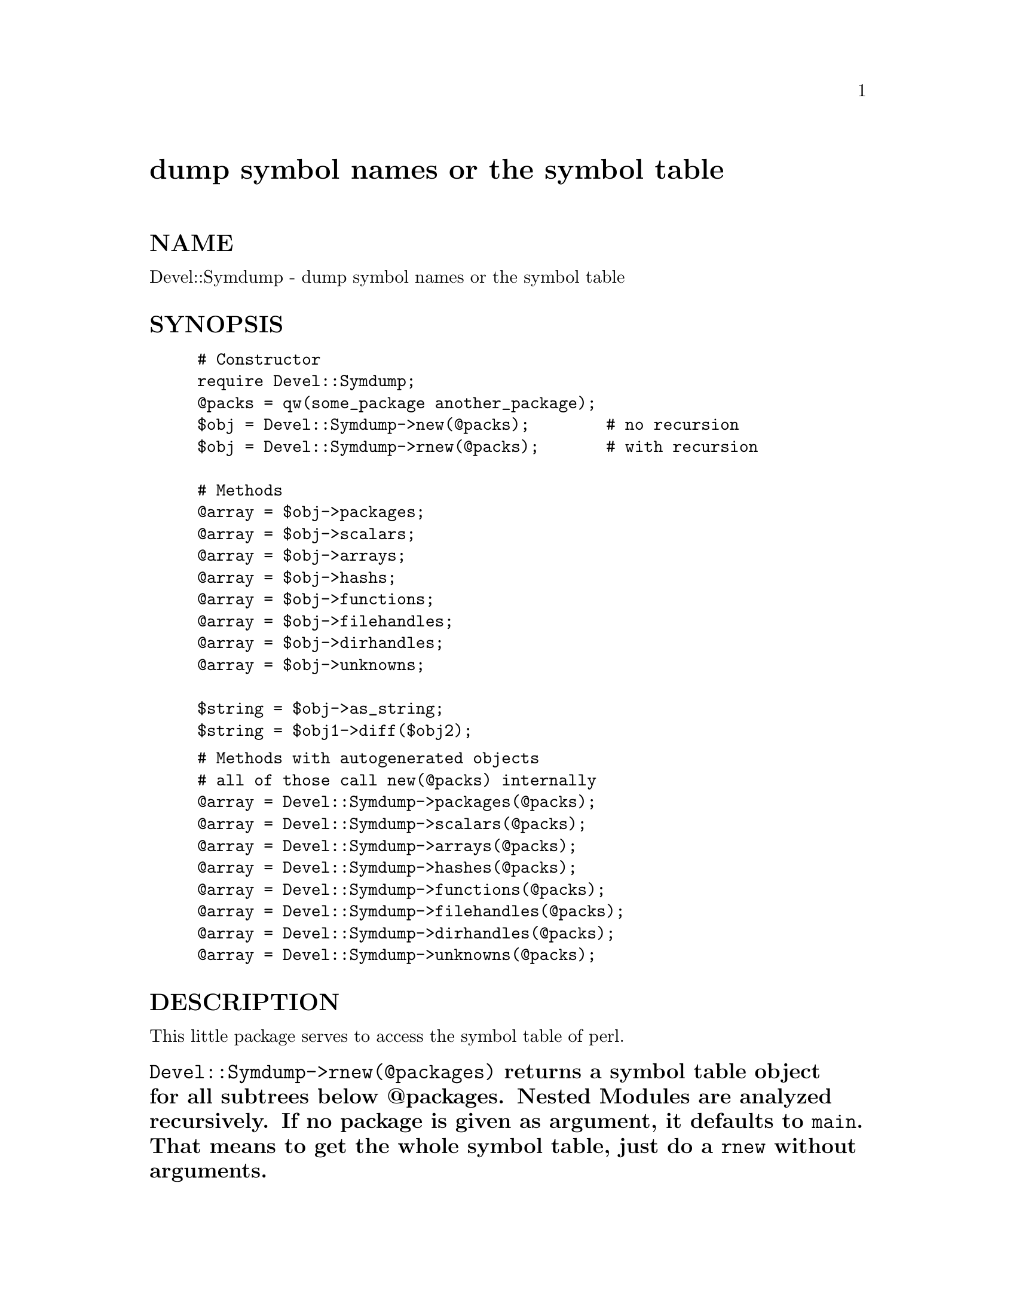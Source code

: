 @node Devel/Symdump, Devel/TraceFuncs, Devel/SelfStubber, Module List
@unnumbered dump symbol names or the symbol table


@unnumberedsec NAME

Devel::Symdump - dump symbol names or the symbol table

@unnumberedsec SYNOPSIS

@example
# Constructor
require Devel::Symdump;
@@packs = qw(some_package another_package);
$obj = Devel::Symdump->new(@@packs);        # no recursion
$obj = Devel::Symdump->rnew(@@packs);       # with recursion
	
# Methods
@@array = $obj->packages;
@@array = $obj->scalars;
@@array = $obj->arrays;
@@array = $obj->hashs;
@@array = $obj->functions;
@@array = $obj->filehandles;
@@array = $obj->dirhandles;
@@array = $obj->unknowns;
	
$string = $obj->as_string;
$string = $obj1->diff($obj2);
@end example

@example
# Methods with autogenerated objects
# all of those call new(@@packs) internally
@@array = Devel::Symdump->packages(@@packs);
@@array = Devel::Symdump->scalars(@@packs);
@@array = Devel::Symdump->arrays(@@packs);
@@array = Devel::Symdump->hashes(@@packs);
@@array = Devel::Symdump->functions(@@packs);
@@array = Devel::Symdump->filehandles(@@packs);
@@array = Devel::Symdump->dirhandles(@@packs);
@@array = Devel::Symdump->unknowns(@@packs);
@end example

@unnumberedsec DESCRIPTION

This little package serves to access the symbol table of perl.

@unnumberedsubsec @code{Devel::Symdump->rnew(@@packages)} returns a symbol table object for all subtrees below @@packages. Nested Modules are analyzed recursively. If no package is given as argument, it defaults to @code{main}. That means to get the whole symbol table, just do a @code{rnew} without arguments.

@unnumberedsubsec @code{Devel::Symdump->new(@@packages)} does not go into recursion and only analyzes the packages that are given as arguments.

The methods packages(), scalars(), arrays(), hashes(), functions(),
filehandles(), dirhandles(), and unknowns() each return an array of
fully qualified symbols of the specified type in all packages that are
held within a Devel::Symdump object, but without the leading @code{$},
@code{@@} or %.  In a scalar context, they will return the number of
such symbols.  Unknown symbols are usually either formats or variables
that haven@'t yet got a defined value.

As_string() prints a simple string representation of the object.

Diff() prints the difference between two Devel::Symdump objects in
human readable form. The format is similar to the one used by the
as_string method.

@unnumberedsec SUBCLASSING

The design of this package is intentionally primitiv and allows it to
be subclassed easily. An example of a useful subclass is
Devel::Symdump::Export, a package which exports all methods of the
Devel::Symdump package and turns them into functions.

@unnumberedsec AUTHORS

Andreas Koenig @file{<koenig@@franz.ww.TU-Berlin.DE>} and Tom
Christiansen @file{<tchrist@@perl.com>}.  Based on the old
@file{dumpvar.pl} by Larry Wall.

@unnumberedsec VERSION

This release is $Revision: 1.23 $.

